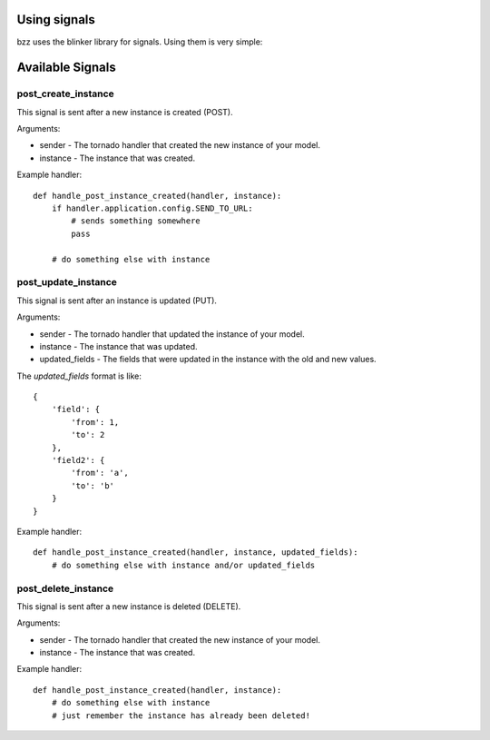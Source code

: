 Using signals
=============

bzz uses the blinker library for signals. Using them is very simple:

.. testsetup:: signal_post_create1

   import time
   import tornado.ioloop
   from tornado.httpserver import HTTPServer
   from tornado.httpclient import AsyncHTTPClient
   from mongoengine import *
   from bzz.signals import post_create_instance
   io_loop = tornado.ioloop.IOLoop.instance()
   connect("doctest", host="localhost", port=3334)
   http_client = AsyncHTTPClient(io_loop=io_loop)
   post_create_instance.receivers = {}

.. testcode:: signal_post_create1

   import tornado.web
   from mongoengine import *
   from bzz.mongoengine_handler import MongoEngineRestHandler
   from bzz.signals import post_create_instance

   server = None

   # just create your own documents
   class User(Document):
      __collection__ = "GettingStartedUser"
      name = StringField()

   def create_user():
      # let's create a new user by posting it's data
      # we ignore the callback and response from http client
      # because we only need the signal in this example.
      http_client.fetch(
         'http://localhost:8889/user/',
         method='POST',
         body='name=Bernardo%20Heynemann'
      )

   def handle_post_instance_created(handler, instance):
      # just making sure we got the actual user
      try:
          assert instance.name == 'Bernardo Heynemann'
      finally:
          server.stop()
          io_loop.stop()

   # just connect the signal to the event handler
   post_create_instance.connect(handle_post_instance_created)

   # get routes for our model
   routes = MongoEngineRestHandler.routes_for(User)

   # Make sure our test is clean
   User.objects.delete()

   # create the server and run it
   application = tornado.web.Application(routes)
   server = HTTPServer(application)
   server.listen(8889)
   io_loop.add_timeout(1, create_user)
   io_loop.start()

Available Signals
=================

post_create_instance
--------------------

This signal is sent after a new instance is created (POST).

Arguments:

* sender - The tornado handler that created the new instance of your model.
* instance - The instance that was created.

Example handler::

    def handle_post_instance_created(handler, instance):
        if handler.application.config.SEND_TO_URL:
            # sends something somewhere
            pass

        # do something else with instance


post_update_instance
--------------------

This signal is sent after an instance is updated (PUT).

Arguments:

* sender - The tornado handler that updated the instance of your model.
* instance - The instance that was updated.
* updated_fields - The fields that were updated in the instance with the old and new values.

The `updated_fields` format is like::

    {
        'field': {
            'from': 1,
            'to': 2
        },
        'field2': {
            'from': 'a',
            'to': 'b'
        }
    }

Example handler::

    def handle_post_instance_created(handler, instance, updated_fields):
        # do something else with instance and/or updated_fields

post_delete_instance
--------------------

This signal is sent after a new instance is deleted (DELETE).

Arguments:

* sender - The tornado handler that created the new instance of your model.
* instance - The instance that was created.

Example handler::

    def handle_post_instance_created(handler, instance):
        # do something else with instance
        # just remember the instance has already been deleted!
